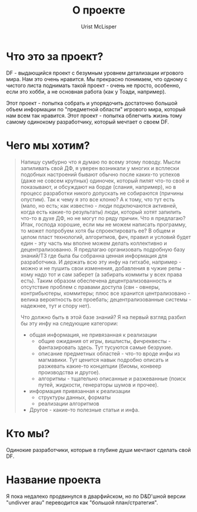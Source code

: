 #+STYLE: <link rel="stylesheet" type="text/css" href="css/worg.css" />
#+TITLE: О проекте
#+AUTHOR: Urist McLisper
#+EMAIL: mclisper@gmail.com

* Что это за проект?
DF - выдающийся проект с безумным уровнем детализации игрового
мира. Нам это очень нравится. Мы прекрасно понимаем, что одному с
чистого листа поднимать такой проект - очень не просто, особенно, если
это хобби, а не основная работа (как у Тоади, например).


Этот проект - попытка собрать и упорядочить достаточно большой объем
информации по "предметной области" игрового мира, который нам всем так
нравится. Этот проект - попытка облегчить жизнь тому самому одинокому
разработчику, который мечтает о своем DF.

* Чего мы хотим?
#+BEGIN_QUOTE
Напишу сумбурно что я думаю по всему этому поводу. Мысли запиливать 
свой ДФ, я уверен возникали у многих и всплески подобных настроений 
бывают обычно после каких-то успехов (даже не совсем крупных) 
одиночек, который пилят что-то своё и показывают, и обсуждают на борде 
(слания, например), но в процесс разработки никого допускать не 
собираются (причины опустим). Так к чему я это все клоню? А к тому, 
что тут есть (мало, но есть; как известно - люди подключаются 
активней, когда есть какие-то результаты) люди, который хотят запилить 
что-то в духе ДФ, но не могут по ряду причин. Что я предлагаю? Итак, 
господа хорошие, если мы не можем написать программу, то может 
попробуем хотя бы спроектировать ее? В общем и целом пласт технологий, 
алгоритмов, фич, правил и условий будет един - эту часть мы вполне 
можем делать коллективно и децентрализованно. Я предлагаю организовать 
подробную базу знаний/ТЗ где была бы собранна ценная информация для 
разработчика. И держать всю эту инфу на гитхабе, например - можно и не 
пушить свои изменения, добавления в чужие репы - кому надо тот и сам 
заберет (а забирать коммиты у всех права есть). Таким образом 
обеспечена децентрализованность и отсутствие проблем с правами доступа 
(свн - овнеры, контрибьютеры, коммитеры; плюс все хранится 
централизовано - велика вероятность все проебать; децентрализованные 
системы - надежнее, тут и спору нет). 

Что должно быть в этой базе знаний? Я на первый взгляд разбил бы эту 
инфу на следующие категории: 
- общая информация, не привязанная к реализации 
  - общие ожидания от игры, вишлисты, фичреквесты - фантазировать
    здесь. Тут тусуются самые безрукие.
  - описание предметных областей - что-то вроде инфы из магмавики. Тут
    ценится навык подробно описать и разжевать какие-то концепции (биомы, конвеер производства и другое). 
  - алгоритмы - тщательно описанные и разжеванные (поиск путей, жидкости, генераторы шумов и прочее). 
- информация привязанная к реализации 
  - структуры данных, форматы 
  - реализации алгоритмов 
- Другое - какие-то полезные статьи и инфа. 
#+END_QUOTE
* Кто мы?
Одинокие разработчики, которые в глубине души мечтают сделать свой DF.
* Название проекта
Я пока недалеко продвинулся в дварфийском, но по D&D'шной версии
"undivver arau" переводится как "большой план/стратегия".
